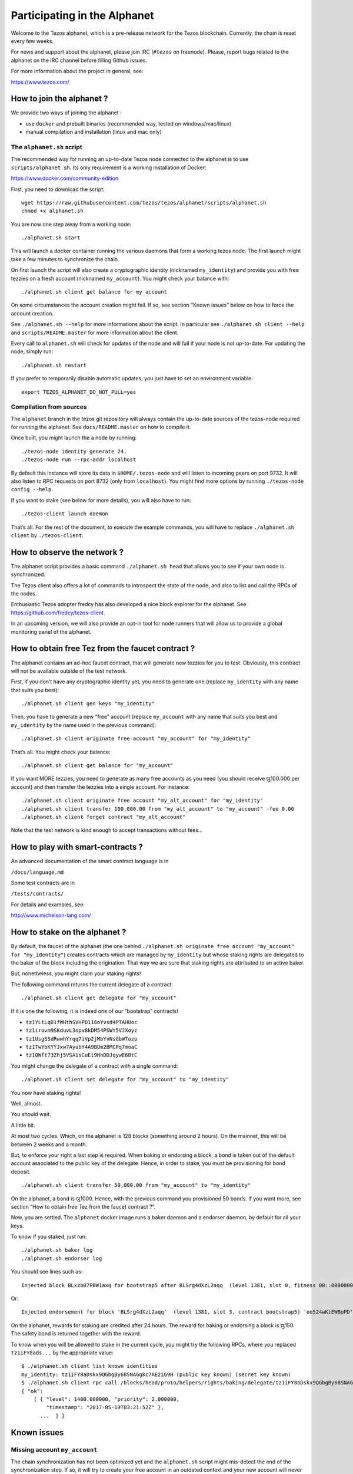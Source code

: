 .. _alphanet:

Participating in the Alphanet
=============================

Welcome to the Tezos alphanet, which is a pre-release network for the
Tezos blockchain. Currently, the chain is reset every few weeks.

For news and support about the alphanet, please join IRC (``#tezos`` on
freenode). Please, report bugs related to the alphanet on the IRC
channel before filling Github issues.

For more information about the project in general, see:

https://www.tezos.com/

How to join the alphanet ?
--------------------------

We provide two ways of joining the alphanet :

-  use ``docker`` and prebuilt binaries (recommended way, tested on
   windows/mac/linux)
-  manual compilation and installation (linux and mac only)

The ``alphanet.sh`` script
~~~~~~~~~~~~~~~~~~~~~~~~~~

The recommended way for running an up-to-date Tezos node connected to
the alphanet is to use ``scripts/alphanet.sh``. Its only requirement is
a working installation of Docker:

https://www.docker.com/community-edition

First, you need to download the script:

::

    wget https://raw.githubusercontent.com/tezos/tezos/alphanet/scripts/alphanet.sh
    chmod +x alphanet.sh

You are now one step away from a working node:

::

    ./alphanet.sh start

This will launch a docker container running the various daemons that
form a working tezos node. The first launch might take a few minutes to
synchronize the chain.

On first launch the script will also create a cryptographic identity
(nicknamed ``my_identity``) and provide you with free tezzies on a fresh
account (nicknamed ``my_account``). You might check your balance with:

::

    ./alphanet.sh client get balance for my_account

On some circumstances the account creation might fail. If so, see
section “Known issues” below on how to force the account creation.

See ``./alphanet.sh --help`` for more informations about the script. In
particular see ``./alphanet.sh client --help`` and
``scripts/README.master`` for more information about the client.

Every call to ``alphanet.sh`` will check for updates of the node and
will fail if your node is not up-to-date. For updating the node, simply
run:

::

    ./alphanet.sh restart

If you prefer to temporarily disable automatic updates, you just have to
set an environment variable:

::

    export TEZOS_ALPHANET_DO_NOT_PULL=yes

Compilation from sources
~~~~~~~~~~~~~~~~~~~~~~~~

The ``alphanet`` branch in the tezos git repository will always contain
the up-to-date sources of the tezos-node required for running the
alphanet. See ``docs/README.master`` on how to compile it.

Once built, you might launch the a node by running:

::

    ./tezos-node identity generate 24.
    ./tezos-node run --rpc-addr localhost

By default this instance will store its data in ``$HOME/.tezos-node``
and will listen to incoming peers on port 9732. It will also listen to
RPC requests on port 8732 (only from ``localhost``). You might find more
options by running ``./tezos-node config --help``.

If you want to stake (see below for more details), you will also have to
run:

::

    ./tezos-client launch daemon

That’s all. For the rest of the document, to execute the example
commands, you will have to replace ``./alphanet.sh client`` by
``./tezos-client``.

How to observe the network ?
----------------------------

The alphanet script provides a basic command ``./alphanet.sh head`` that
allows you to see if your own node is synchronized.

The Tezos client also offers a lot of commands to introspect the state
of the node, and also to list and call the RPCs of the nodes.

Enthusiastic Tezos adopter fredcy has also developed a nice block
explorer for the alphanet. See https://github.com/fredcy/tezos-client.

In an upcoming version, we will also provide an opt-in tool for node
runners that will allow us to provide a global monitoring panel of the
alphanet.

How to obtain free Tez from the faucet contract ?
-------------------------------------------------

The alphanet contains an ad-hoc faucet contract, that will generate new
tezzies for you to test. Obviously, this contract will not be available
outside of the test network.

First, if you don’t have any cryptographic identity yet, you need to
generate one (replace ``my_identity`` with any name that suits you
best):

::

    ./alphanet.sh client gen keys "my_identity"

Then, you have to generate a new “free” account (replace ``my_account``
with any name that suits you best and ``my_identity`` by the name used
in the previous command):

::

    ./alphanet.sh client originate free account "my_account" for "my_identity"

That’s all. You might check your balance:

::

    ./alphanet.sh client get balance for "my_account"

If you want MORE tezzies, you need to generate as many free accounts as
you need (you should receive ꜩ100.000 per account) and then transfer the
tezzies into a single account. For instance:

::

    ./alphanet.sh client originate free account "my_alt_account" for "my_identity"
    ./alphanet.sh client transfer 100,000.00 from "my_alt_account" to "my_account" -fee 0.00
    ./alphanet.sh client forget contract "my_alt_account"

Note that the test network is kind enough to accept transactions without
fees…

How to play with smart-contracts ?
----------------------------------

An advanced documentation of the smart contract language is in

``/docs/language.md``

Some test contracts are in

``/tests/contracts/``

For details and examples, see:

http://www.michelson-lang.com/

How to stake on the alphanet ?
------------------------------

By default, the faucet of the alphanet (the one behind
``./alphanet.sh originate free account "my_account" for "my_identity"``)
creates contracts which are managed by ``my_identity`` but whose staking
rights are delegated to the baker of the block including the
origination. That way we are sure that staking rights are attributed to
an active baker.

But, nonetheless, you might claim your staking rights!

The following command returns the current delegate of a contract:

::

    ./alphanet.sh client get delegate for "my_account"

If it is one the following, it is indeed one of our “bootstrap”
contracts!

-  ``tz1YLtLqD1fWHthSVHPD116oYvsd4PTAHUoc``
-  ``tz1irovm9SKduvL3npv8kDM54PSWY5VJXoyz``
-  ``tz1UsgSSdRwwhYrqq7iVp2jMbYvNsGbWTozp``
-  ``tz1TwYbKYYJxw7AyubY4A9BUm2BMCPq7moaC``
-  ``tz1QWft73Zhj5VSA1sCuEi9HhDDJqywE6BtC``

You might change the delegate of a contract with a single command:

::

    ./alphanet.sh client set delegate for "my_account" to "my_identity"

You now have staking rights!

Well, almost.

You should wait.

A little bit.

At most two cycles. Which, on the alphanet is 128 blocks (something
around 2 hours). On the mainnet, this will be between 2 weeks and a
month.

But, to enforce your right a last step is required. When baking or
endorsing a block, a bond is taken out of the default account associated
to the public key of the delegate. Hence, in order to stake, you must be
provisioning for bond deposit.

::

    ./alphanet.sh client transfer 50,000.00 from "my_account" to "my_identity"

On the alphanet, a bond is ꜩ1000. Hence, with the previous command you
provisioned 50 bonds. If you want more, see section “How to obtain free
Tez from the faucet contract ?”.

Now, you are settled. The ``alphanet`` docker image runs a baker daemon
and a endorser daemon, by default for all your keys.

To know if you staked, just run:

::

    ./alphanet.sh baker log
    ./alphanet.sh endorser log

You should see lines such as:

::

    Injected block BLxzbB7PBW1axq for bootstrap5 after BLSrg4dXzL2aqq  (level 1381, slot 0, fitness 00::0000000000005441, operations 21)

Or:

::

    Injected endorsement for block 'BLSrg4dXzL2aqq'  (level 1381, slot 3, contract bootstrap5) 'oo524wKiEWBoPD'

On the alphanet, rewards for staking are credited after 24 hours. The
reward for baking or endorsing a block is ꜩ150. The safety bond is
returned together with the reward.

To know when you will be allowed to stake in the current cycle, you
might try the following RPCs, where you replaced ``tz1iFY8ads...`` by
the appropriate value:

::

    $ ./alphanet.sh client list known identities
    my_identity: tz1iFY8aDskx9QGbgBy68SNAGgkc7AE2iG9H (public key known) (secret key known)
    $ ./alphanet.sh client rpc call /blocks/head/proto/helpers/rights/baking/delegate/tz1iFY8aDskx9QGbgBy68SNAGgkc7AE2iG9H with '{}'
    { "ok":
        [ { "level": 1400.000000, "priority": 2.000000,
            "timestamp": "2017-05-19T03:21:52Z" },
          ...  ] }

Known issues
------------

Missing account ``my_account``
~~~~~~~~~~~~~~~~~~~~~~~~~~~~~~

The chain synchronization has not been optimized yet and the
``alphanet.sh`` script might mis-detect the end of the synchronization
step. If so, it will try to create your free account in an outdated
context and your new account will never be included in the chain.

To fix this, just wait for your node to be synchronized: for that run
the following command, in the middle of a (raw) json object, it should
display the date of the last block (which should not be too far in the
past):

::

    ./alphanet.sh head

Please note that the printed date is GMT, don’t forget the time shift.

Then, you need to remove from the client state the non-existent contract
and regenerate a new one:

::

    ./alphanet.sh client forget contract "my_account"
    ./alphanet.sh client originate free account "my_account" for "my_identity"

